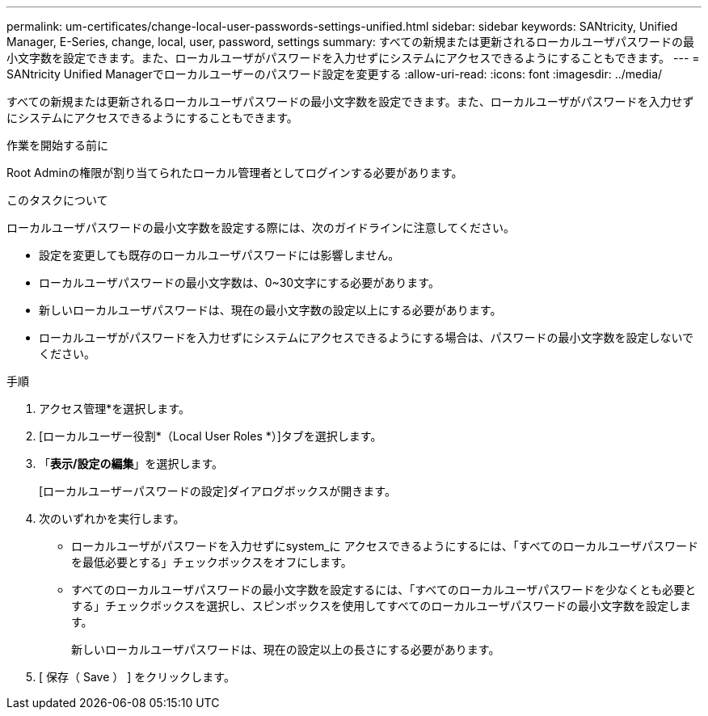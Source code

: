 ---
permalink: um-certificates/change-local-user-passwords-settings-unified.html 
sidebar: sidebar 
keywords: SANtricity, Unified Manager, E-Series, change, local, user, password, settings 
summary: すべての新規または更新されるローカルユーザパスワードの最小文字数を設定できます。また、ローカルユーザがパスワードを入力せずにシステムにアクセスできるようにすることもできます。 
---
= SANtricity Unified Managerでローカルユーザーのパスワード設定を変更する
:allow-uri-read: 
:icons: font
:imagesdir: ../media/


[role="lead"]
すべての新規または更新されるローカルユーザパスワードの最小文字数を設定できます。また、ローカルユーザがパスワードを入力せずにシステムにアクセスできるようにすることもできます。

.作業を開始する前に
Root Adminの権限が割り当てられたローカル管理者としてログインする必要があります。

.このタスクについて
ローカルユーザパスワードの最小文字数を設定する際には、次のガイドラインに注意してください。

* 設定を変更しても既存のローカルユーザパスワードには影響しません。
* ローカルユーザパスワードの最小文字数は、0~30文字にする必要があります。
* 新しいローカルユーザパスワードは、現在の最小文字数の設定以上にする必要があります。
* ローカルユーザがパスワードを入力せずにシステムにアクセスできるようにする場合は、パスワードの最小文字数を設定しないでください。


.手順
. アクセス管理*を選択します。
. [ローカルユーザー役割*（Local User Roles *）]タブを選択します。
. 「*表示/設定の編集*」を選択します。
+
[ローカルユーザーパスワードの設定]ダイアログボックスが開きます。

. 次のいずれかを実行します。
+
** ローカルユーザがパスワードを入力せずにsystem_に アクセスできるようにするには、「すべてのローカルユーザパスワードを最低必要とする」チェックボックスをオフにします。
** すべてのローカルユーザパスワードの最小文字数を設定するには、「すべてのローカルユーザパスワードを少なくとも必要とする」チェックボックスを選択し、スピンボックスを使用してすべてのローカルユーザパスワードの最小文字数を設定します。
+
新しいローカルユーザパスワードは、現在の設定以上の長さにする必要があります。



. [ 保存（ Save ） ] をクリックします。

